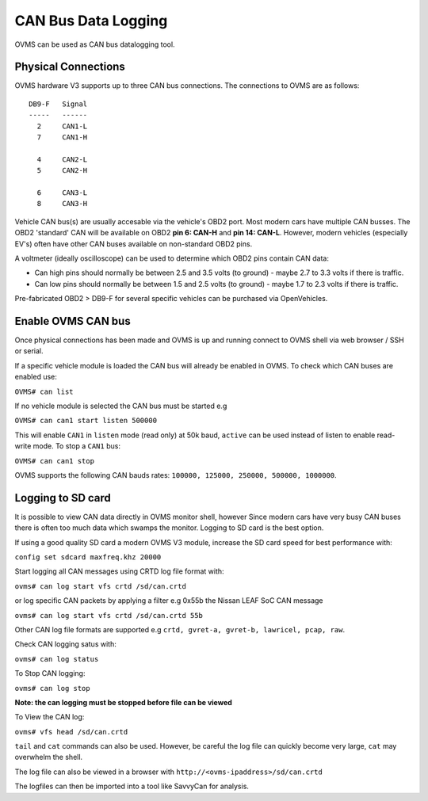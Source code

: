 ====================
CAN Bus Data Logging
====================

OVMS can be used as CAN bus datalogging tool.

--------------------
Physical Connections
--------------------

OVMS hardware V3 supports up to three CAN bus connections. The connections to OVMS are as follows:

::

  DB9-F   Signal
  -----   ------
    2     CAN1-L
    7     CAN1-H
  
    4     CAN2-L
    5     CAN2-H
    
    6     CAN3-L
    8     CAN3-H

Vehicle CAN bus(s) are usually accesable via the vehicle's OBD2 port. Most modern cars have multiple CAN busses. The OBD2 'standard' CAN will be available on OBD2 **pin 6: CAN-H** and **pin 14: CAN-L**. However, modern vehicles (especially EV's) often have other CAN buses available on non-standard OBD2 pins.

A voltmeter (ideally oscilloscope) can be used to determine which OBD2 pins contain CAN data:

* Can high pins should normally be between 2.5 and 3.5 volts (to ground) - maybe 2.7 to 3.3 volts if there is traffic.
* Can low pins should normally be between 1.5 and 2.5 volts (to ground) - maybe 1.7 to 2.3 volts if there is traffic.

Pre-fabricated OBD2 > DB9-F for several specific vehicles can be purchased via OpenVehicles.

-------------------
Enable OVMS CAN bus
-------------------

Once physical connections has been made and OVMS is up and running connect to OVMS shell via web browser / SSH or serial.

If a specific vehicle module is loaded the CAN bus will already be enabled in OVMS. To check which CAN buses are enabled use:


``OVMS# can list``
  
If no vehicle module is selected the CAN bus must be started e.g


``OVMS# can can1 start listen 500000``
  
This will enable ``CAN1`` in ``listen`` mode (read only) at 50k baud, ``active`` can be used instead of listen to enable read-write mode. To stop a ``CAN1`` bus:

``OVMS# can can1 stop``
  
OVMS supports the following CAN bauds rates: ``100000, 125000, 250000, 500000, 1000000``.

------------------
Logging to SD card
------------------

It is possible to view CAN data directly in OVMS monitor shell, however Since modern cars have very busy CAN buses there is often too much data which swamps the monitor. Logging to SD card is the best option.

If using a good quality SD card a modern OVMS V3 module, increase the SD card speed for best performance with:



``config set sdcard maxfreq.khz 20000``


Start logging all CAN messages using CRTD log file format with:


``ovms# can log start vfs crtd /sd/can.crtd``
  
or log specific CAN packets by applying a filter e.g 0x55b the Nissan LEAF SoC CAN message


``ovms# can log start vfs crtd /sd/can.crtd 55b``
  
Other CAN log file formats are supported e.g ``crtd, gvret-a, gvret-b, lawricel, pcap, raw``.
  
Check CAN logging satus with:


``ovms# can log status``


To Stop CAN logging:


``ovms# can log stop``

**Note: the can logging must be stopped before file can be viewed**

To View the CAN log:


``ovms# vfs head /sd/can.crtd``
  
``tail`` and ``cat`` commands can also be used. However, be careful the log file can quickly become very large, ``cat`` may overwhelm the shell.

The log file can also be viewed in a browser with ``http://<ovms-ipaddress>/sd/can.crtd``
  

The logfiles can then be imported into a tool like SavvyCan for analysis.